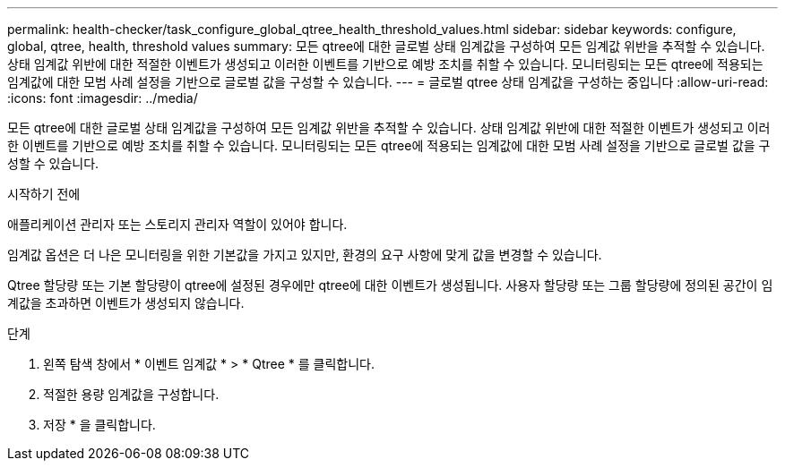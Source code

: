 ---
permalink: health-checker/task_configure_global_qtree_health_threshold_values.html 
sidebar: sidebar 
keywords: configure, global, qtree, health, threshold values 
summary: 모든 qtree에 대한 글로벌 상태 임계값을 구성하여 모든 임계값 위반을 추적할 수 있습니다. 상태 임계값 위반에 대한 적절한 이벤트가 생성되고 이러한 이벤트를 기반으로 예방 조치를 취할 수 있습니다. 모니터링되는 모든 qtree에 적용되는 임계값에 대한 모범 사례 설정을 기반으로 글로벌 값을 구성할 수 있습니다. 
---
= 글로벌 qtree 상태 임계값을 구성하는 중입니다
:allow-uri-read: 
:icons: font
:imagesdir: ../media/


[role="lead"]
모든 qtree에 대한 글로벌 상태 임계값을 구성하여 모든 임계값 위반을 추적할 수 있습니다. 상태 임계값 위반에 대한 적절한 이벤트가 생성되고 이러한 이벤트를 기반으로 예방 조치를 취할 수 있습니다. 모니터링되는 모든 qtree에 적용되는 임계값에 대한 모범 사례 설정을 기반으로 글로벌 값을 구성할 수 있습니다.

.시작하기 전에
애플리케이션 관리자 또는 스토리지 관리자 역할이 있어야 합니다.

임계값 옵션은 더 나은 모니터링을 위한 기본값을 가지고 있지만, 환경의 요구 사항에 맞게 값을 변경할 수 있습니다.

Qtree 할당량 또는 기본 할당량이 qtree에 설정된 경우에만 qtree에 대한 이벤트가 생성됩니다. 사용자 할당량 또는 그룹 할당량에 정의된 공간이 임계값을 초과하면 이벤트가 생성되지 않습니다.

.단계
. 왼쪽 탐색 창에서 * 이벤트 임계값 * > * Qtree * 를 클릭합니다.
. 적절한 용량 임계값을 구성합니다.
. 저장 * 을 클릭합니다.

